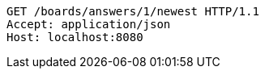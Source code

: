 [source,http,options="nowrap"]
----
GET /boards/answers/1/newest HTTP/1.1
Accept: application/json
Host: localhost:8080

----